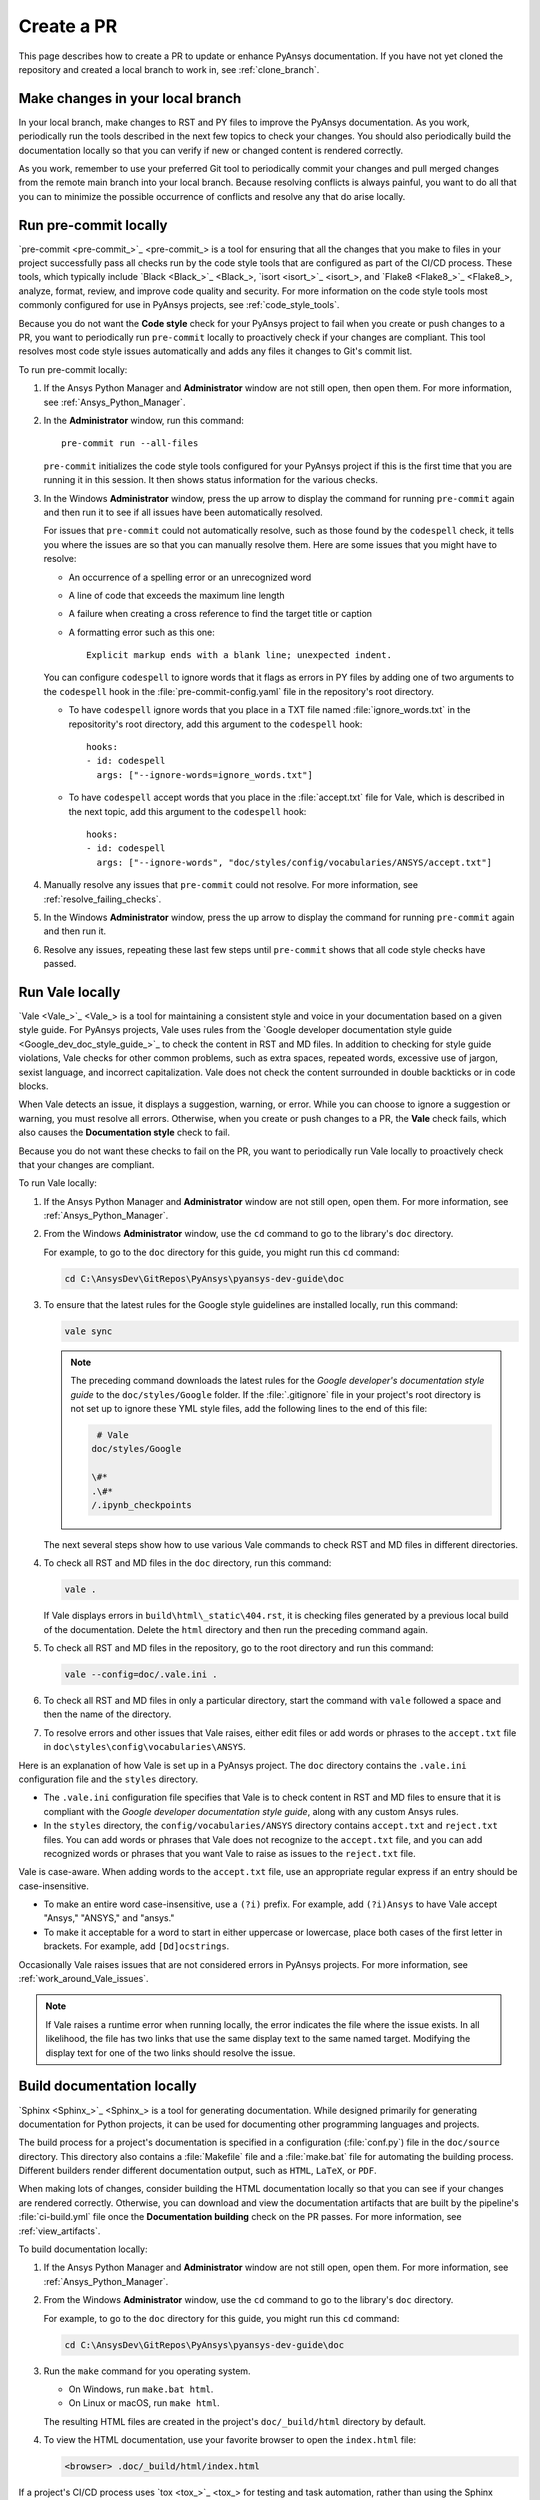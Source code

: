 .. _create_pr:

Create a PR
===========

This page describes how to create a PR to update or enhance PyAnsys documentation.
If you have not yet cloned the repository and created a local branch to work in,
see :ref:`clone_branch`.

Make changes in your local branch
---------------------------------

In your local branch, make changes to RST and PY files to improve the
PyAnsys documentation. As you work, periodically run the tools described in the
next few topics to check your changes. You should also periodically build the
documentation locally so that you can verify if new or changed content is
rendered correctly.

As you work, remember to use your preferred Git tool to periodically commit your changes
and pull merged changes from the remote main branch into your local branch. Because
resolving conflicts is always painful, you want to do all that you can to minimize
the possible occurrence of conflicts and resolve any that do arise locally.

.. _run_precommit:

Run pre-commit locally
----------------------

`pre-commit <pre-commit_>`_ is a tool for ensuring that all the changes that you make to
files in your project successfully pass all checks run by the code style tools that are
configured as part of the CI/CD process. These tools, which typically include `Black <Black_>`_,
`isort <isort_>`_, and `Flake8 <Flake8_>`_, analyze, format, review, and improve
code quality and security. For more information on the code style tools most commonly
configured for use in PyAnsys projects, see :ref:`code_style_tools`.

Because you do not want the **Code style** check for your PyAnsys project to fail
when you create or push changes to a PR, you want to periodically run ``pre-commit``
locally to proactively check if your changes are compliant. This tool resolves most
code style issues automatically and adds any files it changes to Git's commit list.

To run pre-commit locally:

#. If the Ansys Python Manager and **Administrator** window are not still
   open, then open them. For more information, see :ref:`Ansys_Python_Manager`.

#. In the **Administrator** window, run this command::

      pre-commit run --all-files

   ``pre-commit`` initializes the code style tools configured for your PyAnsys project
   if this is the first time that you are running it in this session. It then shows
   status information for the various checks.

#. In the Windows **Administrator** window, press the up arrow to display
   the command for running ``pre-commit`` again and then run it to see if
   all issues have been automatically resolved.

   For issues that ``pre-commit`` could not automatically resolve, such as those
   found by the ``codespell`` check, it tells you where the issues are so that you
   can manually resolve them. Here are some issues that you might have to resolve:

   - An occurrence of a spelling error or an unrecognized word
   - A line of code that exceeds the maximum line length
   - A failure when creating a cross reference to find the target title or caption
   - A formatting error such as this one::

      Explicit markup ends with a blank line; unexpected indent.

   You can configure ``codespell`` to ignore words that it flags as errors in PY files by adding one
   of two arguments to the ``codespell`` hook in the :file:`pre-commit-config.yaml` file in the
   repository's root directory.

   - To have ``codespell`` ignore words that you place in a TXT file named :file:`ignore_words.txt`
     in the repositority's root directory, add this argument to the ``codespell`` hook::

      hooks:
      - id: codespell
        args: ["--ignore-words=ignore_words.txt"]

   - To have ``codespell`` accept words that you place in the :file:`accept.txt` file for
     Vale, which is described in the next topic, add this argument to the ``codespell`` hook::

      hooks:
      - id: codespell
        args: ["--ignore-words", "doc/styles/config/vocabularies/ANSYS/accept.txt"]

#. Manually resolve any issues that ``pre-commit`` could not resolve. For more information,
   see :ref:`resolve_failing_checks`.

#. In the Windows **Administrator** window, press the up arrow to display
   the command for running ``pre-commit`` again and then run it.

#. Resolve any issues, repeating these last few steps until ``pre-commit``
   shows that all code style checks have passed.

.. _run_Vale_locally:

Run Vale locally
----------------

`Vale <Vale_>`_ is a tool for maintaining a consistent style and voice in your
documentation based on a given style guide. For PyAnsys projects, Vale
uses rules from the `Google developer documentation style guide <Google_dev_doc_style_guide_>`_
to check the content in RST and MD files. In addition to checking for style guide violations,
Vale checks for other common problems, such as extra spaces, repeated words, excessive use of
jargon, sexist language, and incorrect capitalization. Vale does not check the content surrounded
in double backticks or in code blocks.

When Vale detects an issue, it displays a suggestion, warning, or error. While you can choose
to ignore a suggestion or warning, you must resolve all errors. Otherwise, when you
create or push changes to a PR, the **Vale** check fails, which also causes the
**Documentation style** check to fail.

Because you do not want these checks to fail on the PR, you want to periodically run Vale
locally to proactively check that your changes are compliant.

To run Vale locally:

#. If the Ansys Python Manager and **Administrator** window are not still
   open, open them. For more information, see :ref:`Ansys_Python_Manager`.
#. From the Windows **Administrator** window, use the ``cd`` command to go to the
   library's ``doc`` directory.

   For example, to go to the ``doc`` directory for this guide, you might
   run this ``cd`` command:

   .. code-block:: bash

      cd C:\AnsysDev\GitRepos\PyAnsys\pyansys-dev-guide\doc

#. To ensure that the latest rules for the Google style guidelines are installed
   locally, run this command:

   .. code-block:: bash

      vale sync

   .. note::
      The preceding command downloads the latest rules for the
      *Google developer's documentation style guide* to the ``doc/styles/Google``
      folder. If the :file:`.gitignore` file in your project's root directory is not
      set up to ignore these YML style files, add the following lines to the end of
      this file:

      .. code-block:: bash

         # Vale
        doc/styles/Google

        \#*
        .\#*
        /.ipynb_checkpoints

   The next several steps show how to use various Vale commands to check RST and MD
   files in different directories.

#. To check all RST and MD files in the ``doc`` directory, run this command:

   .. code-block:: bash

      vale .

   If Vale displays errors in ``build\html\_static\404.rst``, it is checking files generated
   by a previous local build of the documentation. Delete the ``html`` directory and
   then run the preceding command again.

#. To check all RST and MD files in the repository, go to the root directory and
   run this command:

   .. code-block:: bash

      vale --config=doc/.vale.ini .

#. To check all RST and MD files in only a particular directory, start the command
   with ``vale`` followed a space and then the name of the directory.

#. To resolve errors and other issues that Vale raises, either edit files or
   add words or phrases to the ``accept.txt`` file in ``doc\styles\config\vocabularies\ANSYS``.

Here is an explanation of how Vale is set up in a PyAnsys project. The ``doc`` directory
contains the ``.vale.ini`` configuration file and the ``styles`` directory.

- The ``.vale.ini`` configuration file specifies that Vale is to check content
  in RST and MD files to ensure that it is compliant with the
  *Google developer documentation style guide*, along with any custom Ansys rules.

- In the ``styles`` directory, the ``config/vocabularies/ANSYS`` directory contains ``accept.txt``
  and ``reject.txt`` files. You can add words or phrases that Vale does not recognize
  to the ``accept.txt`` file, and you can add recognized words or phrases that you want
  Vale to raise as issues to the ``reject.txt`` file.

Vale is case-aware. When adding words to the ``accept.txt`` file, use an appropriate
regular express if an entry should be case-insensitive.

- To make an entire word case-insensitive, use a ``(?i)`` prefix. For example,
  add ``(?i)Ansys`` to have Vale accept "Ansys," "ANSYS," and "ansys."
- To make it acceptable for a word to start in either uppercase or lowercase, place
  both cases of the first letter in brackets. For example, add ``[Dd]ocstrings``.

Occasionally Vale raises issues that are not considered errors in PyAnsys
projects. For more information, see :ref:`work_around_Vale_issues`.

.. note::
   If Vale raises a runtime error when running locally, the error indicates the
   file where the issue exists. In all likelihood, the file has two links that use
   the same display text to the same named target. Modifying the display text for one
   of the two links should resolve the issue.

.. _pull_changes_from_main:

Build documentation locally
---------------------------

`Sphinx <Sphinx_>`_ is a tool for generating documentation. While designed primarily for
generating documentation for Python projects, it can be used for documenting other programming
languages and projects.

The build process for a project's documentation is specified in a configuration (:file:`conf.py`)
file in the ``doc/source`` directory. This directory also contains a :file:`Makefile` file and a
:file:`make.bat` file for automating the building process. Different builders render different
documentation output, such as ``HTML``, ``LaTeX``, or ``PDF``.

When making lots of changes, consider building the HTML documentation locally so that you can
see if your changes are rendered correctly. Otherwise, you can download and view the documentation
artifacts that are built by the pipeline's :file:`ci-build.yml` file once the **Documentation building**
check on the PR passes. For more information, see :ref:`view_artifacts`.

To build documentation locally:

#. If the Ansys Python Manager and **Administrator** window are not still
   open, open them. For more information, see :ref:`Ansys_Python_Manager`.
#. From the Windows **Administrator** window, use the ``cd`` command to go to the
   library's ``doc`` directory.

   For example, to go to the ``doc`` directory for this guide, you might
   run this ``cd`` command:

   .. code-block:: text

      cd C:\AnsysDev\GitRepos\PyAnsys\pyansys-dev-guide\doc

#. Run the ``make`` command for you operating system.

   - On Windows, run ``make.bat html``.
   - On Linux or macOS, run ``make html``.

   The resulting HTML files are created in the project's ``doc/_build/html`` directory by default.

#. To view the HTML documentation, use your favorite browser to open the ``index.html`` file:

   .. code-block:: text

       <browser> .doc/_build/html/index.html

If a project's CI/CD process uses `tox <tox_>`_ for testing and task automation, rather than
using the Sphinx documentation-building method, check the integrity of the documentation
by running this command locally:

.. code-block:: text

    tox -e doc

``tox`` places the resulting HTML files in the project's ``.tox/doc_out`` directory by default.
To view the HTML documentation, use your favorite browser to open the ``index.html`` file in
this directory:

.. code-block:: text

    <browser> .tox/doc_out_html/index.html

If you would like ``tox`` to place the resulting HTML files in the project's ``doc/_build/html`` directory,
you can replace the last two lines in the :file:`tox.ini` file with these two lines:

.. code-block:: text

    commands =
        sphinx-build -d "{toxworkdir}/doc_doctree" doc/source "{toxinidir}/doc/_build/html" --color -vW -b html -j auto

Create a PR
-----------

Before you use your Git tool to push your changes to a PR, first use it to pull merged changes
from the remote main branch to your local branch. If there are any conflicts, resolve
them in your local branch.

To create a PR:

#. Use your Git tool to push your changes to the remote main branch.

   On the main page of the repository, a notification indicates that a branch had recent pushes.

   .. image:: ..//_static/notice-recent-pushes.png
      :alt: Recent pushes notification

#. Click **Compare & pull request**.
   The **Open a pull request** window opens.
#. Supply a commit message and an optional extended description.
#. Click **Create pull request**. Or, if you want to create a draft pull request,
   use the dropdown to select **Create draft pull request**.

   A draft pull request cannot be merged until you mark it as ready for review,

.. tip::
   The `Ansys Review Bot <review_bot_>`_ can perform a review of your changes. For more information,
   see :ref:`bot_reviews`.

Resolve failed checks
---------------------

GitHub integrates with tools that automate code and documentation style
checking, testing, and deployment, which makes it far easier to streamline the development
process and maintain high code quality. When you create or submit changes to a PR, all checks that
are configured in the project's CI/CD process run. When a check fails, you must resolve the issues causing
the failure. For more information, see :ref:`resolve_failing_checks`.

.. _view_artifacts:

Download and view documentation artifacts
-----------------------------------------

If the **Documentation building** check on the PR completes successfully, both HTML and PDF
documentation artifacts are generated:

- ``documentation-html``
- ``documentation-pdf``

You can download and unzip these artifacts to see how the documentation for this PR is
rendered. While you generally do not need to download the PDF artifact, you should
download and extract the HTML artifact so that you can confirm that the changes in the PR
render correctly in the documentation.

To download and view documentation artifacts:

#. On the repository's **Actions** page, click the GitHub CI workflow run for your pull request.
#. Under **Artifacts**, which is at the bottom of the page, click the artifacts to download.

   As mentioned earlier, you likely only want to download the ``documentation-html`` artifact.

#. Go to your ``Downloads`` folder and use a tool like `7-Zip <unzip_>`_ to extract the HTML
   artifact (and PDF artifact if you also downloaded it).
#. To view the generated HTML documentation, in the folder that you extracted this artifact's
   files to, double-click the :file:`index.html` file to open the HTML documentation.
#. To view the generated PDF documentation, in the folder that you extracted this artifact's file
   to, double-click the PDF file to open it.

.. note::
   The artifacts for a PR are only available if the **Documentation building** check completed
   successfully. If you click the GitHub CI workflow run for a PR where this check failed,
   no artifacts are shown under **Artifacts**. Artifacts remain available after PRs are
   merged.

Tag reviewers
-------------

In the PR, the right pane of the **Conversation** page displays a **Reviewers** area. In many
PyAnsys projects, maintainers are automatically assigned as reviewers. You can manually
assign any number of reviewers. You can also see how many approving reviewers are
required before the PR can be merged. This number varies from one PyAnsys project to another.

Manually add reviewers to your PR:

#. Click the gear icon on the right side of this area.
#. Choose the reviewer to add.

If a specified number of maintainers must review and approve the PR, the PR displays a
**Code owner review required** area with status information.

.. tip::
   You can add comments to your own PR as indicated in :ref:`add_comments` and then
   resolve them as indicated in the next topic. If you intend to keep working in
   your local branch, remember to always use your Git tool to pull all changes made
   in the remote branch for your PR into your local branch.

.. _resolve_reviewer_comments:

Resolve reviewer comments
-------------------------

A reviewer can make a general comment on your overall PR and both general and specific
comments on a single changed line or multiple consecutive changed lines in
your PR. For more information, see :ref:`add_comments` in the information for reviewing
a PR.

The **Conversation** page of your PR shows all overall comments on your PR and all
unresolved comments on changed lines in your PR. Because overall comments are informational,
they do not display ``Resolve conversation`` buttons. However, all unresolved comments on
changed lines do display this button.

Here is how to review and resolve comments on changed lines:

#. On the **Conversation** page, determine whether the comment requires you to
   make changes to one or more files in your local branch.

   - If the comment is merely informational, click ``Resolve conversation``.
   - If you must make changes in your local branch, do not click ``Resolve conversation``.

     Instead, make these changes and push them to the PR.

#. If the comment makes changes to one or more lines, determine if you want
   to commit the suggestion.

   .. note::
      If you click **Commit suggestion** on a reviewer's suggestion and then
      click **Commit changes** in the window that opens, the suggestion is
      immediately committed to the PR, which triggers a build. Because the CI/CD
      process is resource intensive, best practice is to commit suggestions in batch,
      which triggers the build process only once. Subsequent steps assume that you
      are following this best practice.

#. To commit the suggestion, click **Add suggestion to batch**.
#. Repeat the preceding steps to review and resolve comments or commit suggestions.

   At the top of the PR, the **Commit suggestions** option indicates
   the number of suggestions that are waiting to be committed in batch.

#. When you are ready to commit all suggestions in batch, click
   **Commit suggestions** at the top of the PR and, in the window that opens,
   click **Commit Changes**.

#. If you intend to keep working in your local branch, use your Git tool
   to pull all changes made in the remote branch for your PR into your local branch.

GitHub notifies you if there are any merge conflicts. You can use the GitHub editor
to find and edit the conflicts.

Merge your PR
-------------

You can merge your PR only after these criteria are met:

- All required reviewers have approved the PR.
- All conversations in the PR are resolved.
- All checks configured in the CI/CD process have passed.
- The branch has no conflicts with the base branch.

.. note::
   If the branch is out of date with the remote main branch, merging is blocked.
   To the right of the **This branch is out-of-date with the base branch**
   notification is an **Update branch** option. Clicking it merges the latest
   changes in the main branch into this branch with a merge commit. While the
   dropdown provides an option for rebasing this PR on top of the latest changes
   and then force pushing the PR, choosing this option is not advised.

When these criteria are met, a required reviewer might merge the PR for you.
If not, you can merge the PR:

#. Click the **Squash and merge** option.
#. In the window that opens, provide an optional extended description and
   click **Confirm squash and merge**.

.. tip::
   When you finish resolving comments, you can click the **Enable auto-merge (squash)** option
   to have PR be automatically merged when all criteria are met.

Pull changes and delete the merged branch
-----------------------------------------

One the PR is merged, use your GitHub tool to pull all changes from the remote main
branch on GitHub into the main branch of your locally cloned repository. Also delete
the local branch with the changes that have now been merged. For additional changes,
create another local branch to work in.

Remove untracked files and directories
--------------------------------------

To remove untracked files and directories from your working directory, from the
``doc`` folder, periodically run this command:

``git clean -fdx .``

For more information on this Git command, see :ref:`git_clean`.

When you next run ``pre-commit``, the code style tools configured for
your PyAnsys project must be initialized once again. For more information,
see :ref:`run_precommit`.

Before you can run Vale again locally, you must download the latest rules for the
*Google developer's documentation style guide* to the ``doc/styles/Google`` folder
by running this command: 
   
.. code-block:: bash

   vale sync

You can then run Vale with this command:

.. code-block:: bash

   vale .

For more information, see :ref:`run_Vale_locally`.
